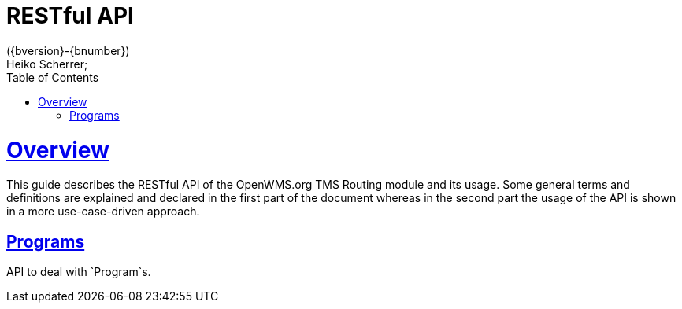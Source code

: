 = RESTful API
({bversion}-{bnumber})
Heiko Scherrer;
:doctype: book
:toc:
:sectanchors:
:sectlinks:
:toclevels: 2
:source-highlighter: highlightjs

[[overview]]
= Overview

This guide describes the RESTful API of the OpenWMS.org TMS Routing module and its usage. Some general terms and definitions
are explained and declared in the first part of the document whereas in the second part the usage of the API is shown in
a more use-case-driven approach.

[[resources-prg]]
== Programs

API to deal with `Program`s.


